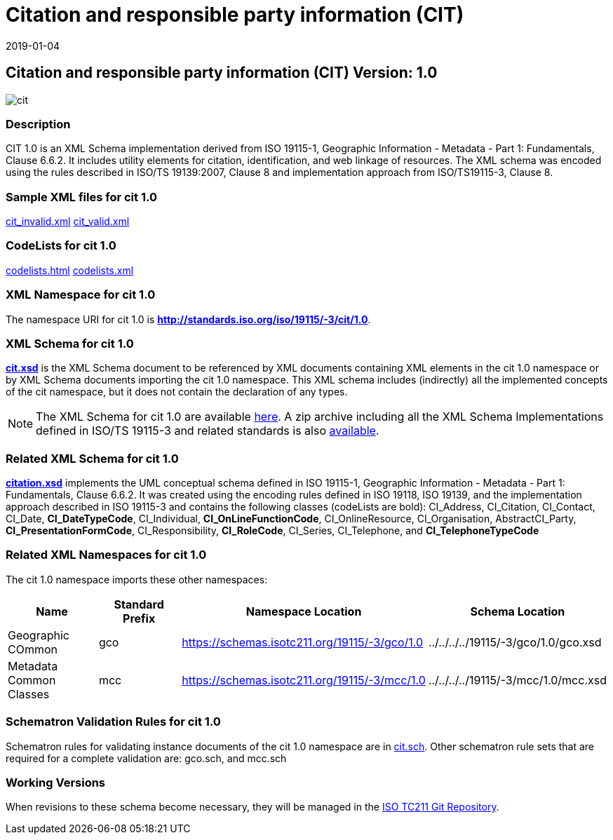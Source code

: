 ﻿= Citation and responsible party information (CIT)
:edition: 1.0
:revdate: 2019-01-04

== Citation and responsible party information (CIT) Version: 1.0

image::cit.png[]

=== Description

CIT 1.0 is an XML Schema implementation derived from ISO 19115-1, Geographic
Information - Metadata - Part 1: Fundamentals, Clause 6.6.2. It includes utility
elements for citation, identification, and web linkage of resources. The XML schema
was encoded using the rules described in ISO/TS 19139:2007, Clause 8 and
implementation approach from ISO/TS19115-3, Clause 8.

=== Sample XML files for cit 1.0

link:cit_invalid.xml[cit_invalid.xml] link:cit_valid.xml[cit_valid.xml]

=== CodeLists for cit 1.0

link:codelists.html[codelists.html] link:codelists.xml[codelists.xml]

=== XML Namespace for cit 1.0

The namespace URI for cit 1.0 is *http://standards.iso.org/iso/19115/-3/cit/1.0*.

=== XML Schema for cit 1.0

*link:cit.xsd[cit.xsd]* is the XML Schema document to be referenced by XML documents
containing XML elements in the cit 1.0 namespace or by XML Schema documents importing
the cit 1.0 namespace. This XML schema includes (indirectly) all the implemented
concepts of the cit namespace, but it does not contain the declaration of any types.

NOTE: The XML Schema for cit 1.0 are available link:cit.zip[here]. A zip archive
including all the XML Schema Implementations defined in ISO/TS 19115-3 and related
standards is also
https://schemas.isotc211.org/19115/19115AllNamespaces.zip[available].

=== Related XML Schema for cit 1.0

*link:citation.xsd[citation.xsd]* implements the UML conceptual schema defined in ISO
19115-1, Geographic Information - Metadata - Part 1: Fundamentals, Clause 6.6.2. It
was created using the encoding rules defined in ISO 19118, ISO 19139, and the
implementation approach described in ISO 19115-3 and contains the following classes
(codeLists are bold): CI_Address, CI_Citation, CI_Contact, CI_Date,
*CI_DateTypeCode*, CI_Individual, *CI_OnLineFunctionCode*, CI_OnlineResource,
CI_Organisation, AbstractCI_Party, *CI_PresentationFormCode*, CI_Responsibility,
*CI_RoleCode*, CI_Series, CI_Telephone, and *CI_TelephoneTypeCode*

=== Related XML Namespaces for cit 1.0

The cit 1.0 namespace imports these other namespaces:

[%unnumbered]
[options=header,cols=4]
|===
| Name | Standard Prefix | Namespace Location | Schema Location

| Geographic COmmon | gco |
https://schemas.isotc211.org/19115/-3/gco/1.0[https://schemas.isotc211.org/19115/-3/gco/1.0] | ../../../../19115/-3/gco/1.0/gco.xsd
| Metadata Common Classes | mcc |
https://schemas.isotc211.org/19115/-3/mcc/1.0[https://schemas.isotc211.org/19115/-3/mcc/1.0] | ../../../../19115/-3/mcc/1.0/mcc.xsd
|===

=== Schematron Validation Rules for cit 1.0

Schematron rules for validating instance documents of the cit 1.0 namespace are in
link:cit.sch[cit.sch]. Other schematron rule sets that are required for a complete
validation are: gco.sch, and mcc.sch

=== Working Versions

When revisions to these schema become necessary, they will be managed in the
https://github.com/ISO-TC211/XML[ISO TC211 Git Repository].
